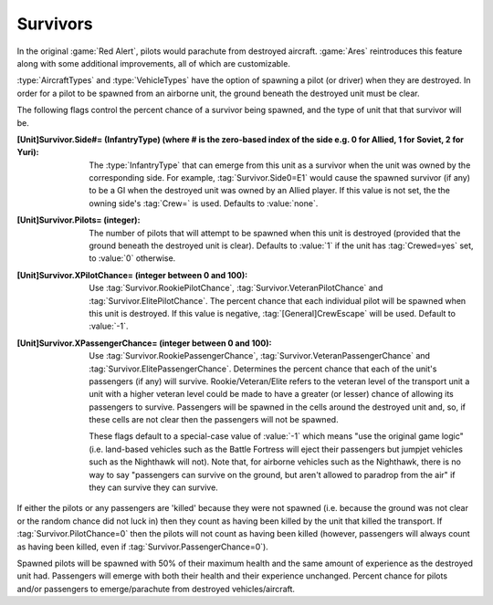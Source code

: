 Survivors
~~~~~~~~~

In the original :game:`Red Alert`, pilots would parachute from destroyed
aircraft. :game:`Ares` reintroduces this feature along with some additional
improvements, all of which are customizable.

:type:`AircraftTypes` and :type:`VehicleTypes` have the option of spawning a
pilot (or driver) when they are destroyed. In order for a pilot to be spawned
from an airborne unit, the ground beneath the destroyed unit must be clear.

The following flags control the percent chance of a survivor being spawned, and
the type of unit that that survivor will be.

:[Unit]Survivor.Side#= (InfantryType) (where # is the zero-based index of the side e.g. 0 for Allied, 1 for Soviet, 2 for Yuri): The
  :type:`InfantryType` that can emerge from this unit as a survivor when the
  unit was owned by the corresponding side. For example,
  :tag:`Survivor.Side0=E1` would cause the spawned survivor (if any) to be a GI
  when the destroyed unit was owned by an Allied player. If this value is not
  set, the the owning side's :tag:`Crew=` is used. Defaults to :value:`none`.
:[Unit]Survivor.Pilots= (integer): The number of pilots that will attempt to be
  spawned when this unit is destroyed (provided that the ground beneath the
  destroyed unit is clear). Defaults to :value:`1` if the unit has
  :tag:`Crewed=yes` set, to :value:`0` otherwise.
:[Unit]Survivor.XPilotChance= (integer between 0 and 100):
  Use :tag:`Survivor.RookiePilotChance`, :tag:`Survivor.VeteranPilotChance` and
  :tag:`Survivor.ElitePilotChance`. The percent chance that each individual
  pilot will be spawned when this unit is destroyed. If this value is negative,
  :tag:`[General]CrewEscape` will be used. Default to :value:`-1`.
:[Unit]Survivor.XPassengerChance= (integer between 0 and 100):
  Use :tag:`Survivor.RookiePassengerChance`,
  :tag:`Survivor.VeteranPassengerChance` and
  :tag:`Survivor.ElitePassengerChance`. Determines the percent chance that each
  of the unit's passengers (if any) will survive. Rookie/Veteran/Elite refers to
  the veteran level of the transport unit a unit with a higher veteran level
  could be made to have a greater (or lesser) chance of allowing its passengers
  to survive. Passengers will be spawned in the cells around the destroyed unit
  and, so, if these cells are not clear then the passengers will not be spawned.

  These flags default to a special-case value of :value:`-1` which means "use
  the original game logic" (i.e. land-based vehicles such as the Battle Fortress
  will eject their passengers but jumpjet vehicles such as the Nighthawk will
  not). Note that, for airborne vehicles such as the Nighthawk, there is no way
  to say "passengers can survive on the ground, but aren't allowed to paradrop
  from the air" if they can survive they can survive.

If either the pilots or any passengers are 'killed' because they were not
spawned (i.e. because the ground was not clear or the random chance did not
luck in) then they count as having been killed by the unit that killed the
transport. If :tag:`Survivor.PilotChance=0` then the pilots will not count as
having been killed (however, passengers will always count as having been killed,
even if :tag:`Survivor.PassengerChance=0`).

Spawned pilots will be spawned with 50% of their maximum health and the same
amount of experience as the destroyed unit had. Passengers will emerge with both
their health and their experience unchanged. Percent chance for pilots and/or
passengers to emerge/parachute from destroyed vehicles/aircraft.

.. versionadded:: 0.1
